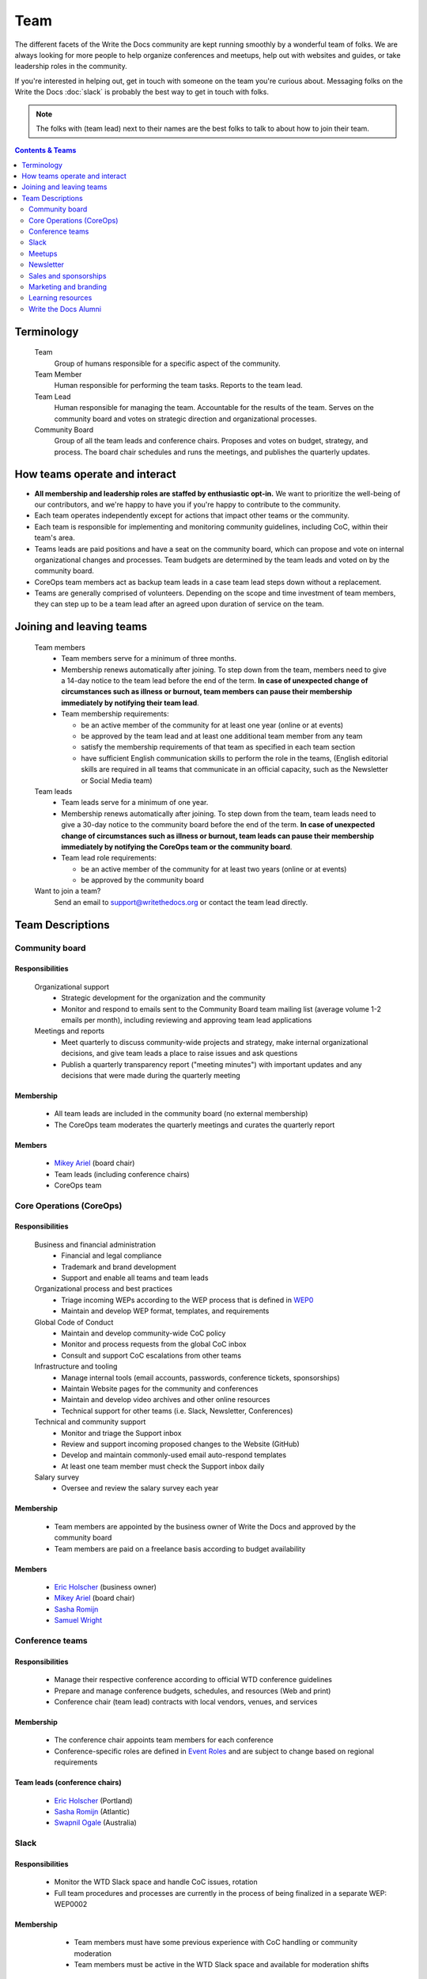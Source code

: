 Team
====

The different facets of the Write the Docs community are kept running smoothly by a wonderful team of folks. We are always looking for more people to help organize conferences and meetups, help out with websites and guides, or take leadership roles in the community. 

If you're interested in helping out, get in touch with someone on the team you're curious about. Messaging folks on the Write the Docs :doc:`slack` is probably the best way to get in touch with folks.

.. note:: The folks with (team lead) next to their names are the best folks to talk to about how to join their team.

.. contents:: Contents & Teams
   :local:
   :backlinks: none
   :depth: 2

Terminology
-----------

  Team
    Group of humans responsible for a specific aspect of the community.

  Team Member
    Human responsible for performing the team tasks. Reports to the team lead.

  Team Lead
    Human responsible for managing the team. Accountable for the results of the team. Serves on the community board and votes on strategic direction and organizational processes.

  Community Board
    Group of all the team leads and conference chairs. Proposes and votes on budget, strategy, and process. The board chair schedules and runs the meetings, and publishes the quarterly updates.


How teams operate and interact
------------------------------

- **All membership and leadership roles are staffed by enthusiastic opt-in.** We want to prioritize the well-being of our contributors, and we're happy to have you if you're happy to contribute to the community. 
- Each team operates independently except for actions that impact other teams or the community.
- Each team is responsible for implementing and monitoring community guidelines, including CoC, within their team's area. 
- Teams leads are paid positions and have a seat on the community board, which can propose and vote on internal organizational changes and processes. Team budgets are determined by the team leads and voted on by the community board.
- CoreOps team members act as backup team leads in a case team lead steps down without a replacement.
- Teams are generally comprised of volunteers. Depending on the scope and time investment of team members, they can step up to be a team lead after an agreed upon duration of service on the team.

Joining and leaving teams
-------------------------

  Team members
    - Team members serve for a minimum of three months.
    - Membership renews automatically after joining. To step down from the team, members need to give a 14-day notice to the team lead before the end of the term. **In case of unexpected change of circumstances such as illness or burnout, team members can pause their membership immediately by notifying their team lead**. 
    - Team membership requirements:

      - be an active member of the community for at least one year (online or at events)
      - be approved by the team lead and at least one additional team member from any team
      - satisfy the membership requirements of that team as specified in each team section
      - have sufficient English communication skills to perform the role in the teams, (English editorial skills are required in all teams that communicate in an official capacity, such as the Newsletter or Social Media team)

  Team leads
    - Team leads serve for a minimum of one year. 
    - Membership renews automatically after joining. To step down from the team, team leads need to give a 30-day notice to the community board before the end of the term. **In case of unexpected change of circumstances such as illness or burnout, team leads can pause their membership immediately by notifying the CoreOps team or the community board**.
    - Team lead role requirements:

      - be an active member of the community for at least two years (online or at events)
      - be approved by the community board

  Want to join a team?
    Send an email to support@writethedocs.org or contact the team lead directly.


Team Descriptions
-----------------

.. _community-board:

Community board
...............

Responsibilities
~~~~~~~~~~~~~~~~

  Organizational support
    - Strategic development for the organization and the community
    - Monitor and respond to emails sent to the Community Board team mailing list (average volume 1-2 emails per month), including reviewing and approving team lead applications


  Meetings and reports
    - Meet quarterly to discuss community-wide projects and strategy, make internal organizational decisions, and give team leads a place to raise issues and ask questions
    - Publish a quarterly transparency report ("meeting minutes") with important updates and any decisions that were made during the quarterly meeting

Membership
~~~~~~~~~
    - All team leads are included in the community board (no external membership)
    - The CoreOps team moderates the quarterly meetings and curates the quarterly report
    
Members
~~~~~~~
    - `Mikey Ariel <https://twitter.com/thatdocslady>`_ (board chair)
    - Team leads (including conference chairs)
    - CoreOps team

.. _core-team:

Core Operations (CoreOps)
.........................

Responsibilities
~~~~~~~~~~~~~~~~

  Business and financial administration
    - Financial and legal compliance
    - Trademark and brand development
    - Support and enable all teams and team leads
  
  Organizational process and best practices
    - Triage incoming WEPs according to the WEP process that is defined in `WEP0 <https://github.com/writethedocs/weps/blob/master/accepted/WEP0000.rst>`__
    - Maintain and develop WEP format, templates, and requirements

  Global Code of Conduct
    - Maintain and develop community-wide CoC policy
    - Monitor and process requests from the global CoC inbox
    - Consult and support CoC escalations from other teams

  Infrastructure and tooling
    - Manage internal tools (email accounts, passwords, conference tickets, sponsorships)
    - Maintain Website pages for the community and conferences
    - Maintain and develop video archives and other online resources
    - Technical support for other teams (i.e. Slack, Newsletter, Conferences)

  Technical and community support
    - Monitor and triage the Support inbox
    - Review and support incoming proposed changes to the Website (GitHub)
    - Develop and maintain commonly-used email auto-respond templates
    - At least one team member must check the Support inbox daily
  
  Salary survey
    - Oversee and review the salary survey each year

Membership
~~~~~~~~~~

  - Team members are appointed by the business owner of Write the Docs and approved by the community board
  - Team members are paid on a freelance basis according to budget availability

Members
~~~~~~~

  * `Eric Holscher <https://twitter.com/ericholscher>`_ (business owner)
  * `Mikey Ariel <https://twitter.com/thatdocslady>`_ (board chair)
  * `Sasha Romijn <https://twitter.com/mxsash>`_ 
  * `Samuel Wright <https://twitter.com/plaindocs>`_


.. _conference-chairs:
  
Conference teams
................

Responsibilities
~~~~~~~~~~~~~~~~

    - Manage their respective conference according to official WTD conference guidelines
    - Prepare and manage conference budgets, schedules, and resources (Web and print)
    - Conference chair (team lead) contracts with local vendors, venues, and services

Membership
~~~~~~~~~~

    - The conference chair appoints team members for each conference
    - Conference-specific roles are defined in `Event Roles <https://www.writethedocs.org/organizer-guide/confs/event-roles/>`__ and are subject to change based on regional requirements

Team leads (conference chairs)
~~~~~~~~~~~~~~~~~~~~~~~~~~~~~~

    * `Eric Holscher <https://twitter.com/ericholscher>`_ (Portland)
    * `Sasha Romijn <https://twitter.com/mxsash>`_ (Atlantic)
    * `Swapnil Ogale <https://twitter.com/swapnilogale>`_ (Australia)


.. _moderation-team:

Slack
.....

Responsibilities
~~~~~~~~~~~~~~~~

    - Monitor the WTD Slack space and handle CoC issues, rotation 
    - Full team procedures and processes are currently in the process of being finalized in a separate WEP: WEP0002
      
Membership
~~~~~~~~~~

    - Team members must have some previous experience with CoC handling or community moderation
    - Team members must be active in the WTD Slack space and available for moderation shifts

  Members
    * `Janine Chan <https://www.linkedin.com/in/janinechan/>`_ ``@janine`` (team lead)
    * `Daniel Beck <https://twitter.com/ddbeck>`_ ``@ddbeck``
    * `Ravind Kumar <https://www.linkedin.com/in/ravind-kumar-b4813650/>`_ ``@ravindk-minio``


.. _meetup-team:

Meetups
.......

Responsibilities
~~~~~~~~~~~~~~~~

    - Support local and regional meetups 
    - Create and manage meetup.com accounts
    - Assist with CoC escalations from meetup organizers
    - Maintain a mailing list for meetup organizers
    - Update website with new meetups
    - Socialize information around meetups (new meetup topics, speaker ideas)
    - Maintain documentation on starting meetups

Membership
~~~~~~~~~~

    - Previous meetup organization experience preferred but not mandatory

//TODO choose team lead for community board

Members
~~~~~~~

    - `Rose Williams <https://twitter.com/ZelWms>`_ 
    - `Alyssa Whipple Rock <https://alyssarock.pro/>`_


.. _newsletter-team:

Newsletter
..........

Responsibilities
~~~~~~~~~~~~~~~~

    - Curate Slack conversations and distill them into brief newsletter stories
    - Write a monthly update on general goings-on in the community
    - Round up any WTD events or meetups for the upcoming month
    - Assemble and publish the monthly newsletter to the mailing list and the website

Membership
~~~~~~~~~~

    - Team members must have English editorial skills

Members
~~~~~~~

    * `Aaron Collier <https://github.com/CollierCZ>`_ (team lead)
    * `Hillary Fraley <https://github.com/hillaryfraley>`_
    * `Claire Lundeby <https://twitter.com/clairelundeby>`_
    * Royce Cook
    * `Heather Zoppetti <https://github.com/hzoppetti>`__


.. _sales-team:

Sales and sponsorships
......................

Responsibilities
~~~~~~~~~~~~~~~~

    - Serve as the point of contact for the `WTD Job Board <https://jobs.writethedocs.org/>`__
    - Develop and implement strategies for the job board and other career-related channels for the community
    - Initial point of contact for community sponsorship requests and liaison with conference sponsorship contacts

Membership
~~~~~~~~~~
    - Experience with business development, sponsorship management, or fundraising is preferred but not required

  Members
    - `Eric Holscher <https://twitter.com/ericholscher>`_ (team lead)
    - You?


.. _marketing-team:

Marketing and branding
......................

Responsibilities
~~~~~~~~~~~~~~~~

  Social Media
    - Point of contact for the WTD accounts on `Twitter <https://twitter.com/writethedocs>`_, Facebook, and LinkedIn
    - Manage and develop social media strategy for the community
    - Source updates and publications from other teams and manage scheduled posts
    
  Brand and design
    - Maintain and develop brand design assets
    - Coordinate web and print design with vendors
    - Supply design assets to other teams
    - Manage the community swag shop and support the conference swag shop

Membership
~~~~~~~~~~

  - Team members must have English editorial skills and some experience with social media and brand management 

Members
~~~~~~~

  - `Mikey Ariel <https://twitter.com/thatdocslady>`_ (team lead)
  - You?


.. _content-team:

Learning resources
..................

Responsibilities
~~~~~~~~~~~~~~~~

    - Point of contact for the `Learning Resources <https://www.writethedocs.org/about/learning-resources/>`_  section of the community website
    - Curate and develop new sections and topics
    - Identify new contributors and help them get started 

Membership
~~~~~~~~~~

    - Team members must have English editorial skills

Members
~~~~~~~

    - `Eric Holscher <https://twitter.com/ericholscher>`_ (team lead)
    - `Jennifer Rondeau <https://twitter.com/bradamante>`_


Write the Docs Alumni
.....................

These are folks who have helped a lot in the past, but have moved on to other projects.
We wouldn't be where we are without them, and want to make sure they aren't forgotten.

- `Eric Redmond <https://twitter.com/coderoshi>`_
- `Troy Howard <https://twitter.com/thoward37>`_
- `Anthony Johnson <https://twitter.com/agjhnsn>`_
- `Kelly O'Brien <https://twitter.com/OBrienEditorial>`_
